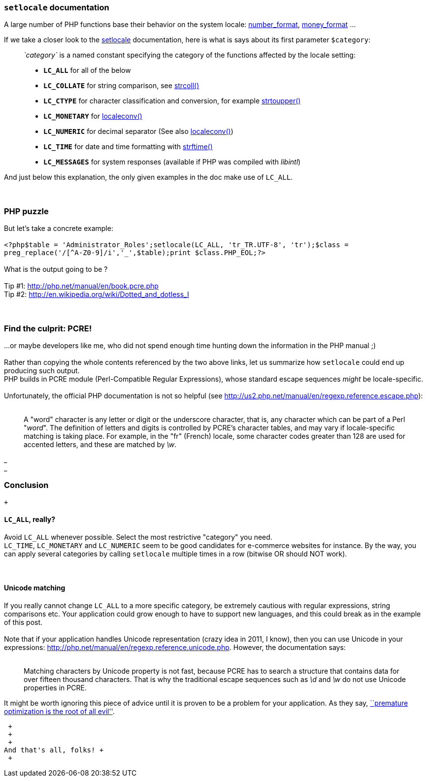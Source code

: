 `setlocale` documentation
~~~~~~~~~~~~~~~~~~~~~~~~~

A large number of PHP functions base their behavior on the system
locale:
http://php.net/manual/en/function.number-format.php[number_format],
http://php.net/manual/en/function.money-format.php[money_format] ...

If we take a closer look to the
http://php.net/manual/en/function.setlocale.php[setlocale]
documentation, here is what is says about its first parameter
`$category`:

__________________________________________________________________________________________________________________________________________
_`category`_ is a named constant specifying the category of the
functions affected by the locale setting:

* *`LC_ALL`* for all of the below
* *`LC_COLLATE`* for string comparison, see
http://www.php.net/manual/en/function.strcoll.php[strcoll()]
* *`LC_CTYPE`* for character classification and conversion, for example
http://www.php.net/manual/en/function.strtoupper.php[strtoupper()]
* *`LC_MONETARY`* for
http://www.php.net/manual/en/function.localeconv.php[localeconv()]
* *`LC_NUMERIC`* for decimal separator (See also
http://www.php.net/manual/en/function.localeconv.php[localeconv()])
* *`LC_TIME`* for date and time formatting with
http://www.php.net/manual/en/function.strftime.php[strftime()]
* *`LC_MESSAGES`* for system responses (available if PHP was compiled
with __libintl__)
__________________________________________________________________________________________________________________________________________

And just below this explanation, the only given examples in the doc make
use of `LC_ALL`. +
 +
 +

PHP puzzle
~~~~~~~~~~

But let's take a concrete example: +
 +
`<?php$table = 'Administrator_Roles';setlocale(LC_ALL, 'tr_TR.UTF-8', 'tr');$class = preg_replace('/[^A-Z0-9]/i','_',$table);print $class.PHP_EOL;?>` +
 +
What is the output going to be ? +
 +
Tip #1: http://php.net/manual/en/book.pcre.php +
Tip #2: http://en.wikipedia.org/wiki/Dotted_and_dotless_I +
 +
 +

Find the culprit: PCRE!
~~~~~~~~~~~~~~~~~~~~~~~

...or maybe developers like me, who did not spend enough time hunting
down the information in the PHP manual ;) +
 +
Rather than copying the whole contents referenced by the two above
links, let us summarize how `setlocale` could end up producing such
output. +
PHP builds in PCRE module (Perl-Compatible Regular Expressions), whose
standard escape sequences _might_ be locale-specific. +
 +
Unfortunately, the official PHP documentation is not so helpful (see
http://us2.php.net/manual/en/regexp.reference.escape.php): +
 +

______________________________________________________________________________________________________________________________________________________________________________________________________________________________________________________________________________________________________________________________________________________________________________________________________________________________
A "word" character is any letter or digit or the underscore character,
that is, any character which can be part of a Perl "__word__". The
definition of letters and digits is controlled by PCRE's character
tables, and may vary if locale-specific matching is taking place. For
example, in the "fr" (French) locale, some character codes greater than
128 are used for accented letters, and these are matched by __\w__.
______________________________________________________________________________________________________________________________________________________________________________________________________________________________________________________________________________________________________________________________________________________________________________________________________________________________

_ +
_

Conclusion
~~~~~~~~~~

 +

`LC_ALL`, really?
^^^^^^^^^^^^^^^^^

Avoid `LC_ALL` whenever possible. Select the most restrictive "category"
you need. +
`LC_TIME`, `LC_MONETARY` and `LC_NUMERIC` seem to be good candidates for
e-commerce websites for instance. By the way, you can apply several
categories by calling `setlocale` multiple times in a row (bitwise OR
should NOT work). +
 +
 +

Unicode matching
^^^^^^^^^^^^^^^^

If you really cannot change `LC_ALL` to a more specific category, be
extremely cautious with regular expressions, string comparisons etc.
Your application could grow enough to have to support new languages, and
this could break as in the example of this post. +
 +
Note that if your application handles Unicode representation (crazy idea
in 2011, I know), then you can use Unicode in your expressions:
http://php.net/manual/en/regexp.reference.unicode.php. However, the
documentation says: +
 +

______________________________________________________________________________________________________________________________________________________________________________________________________________________________________________________________
Matching characters by Unicode property is not fast, because PCRE has to
search a structure that contains data for over fifteen thousand
characters. That is why the traditional escape sequences such as _\d_
and _\w_ do not use Unicode properties in PCRE.
______________________________________________________________________________________________________________________________________________________________________________________________________________________________________________________________

It might be worth ignoring this piece of advice until it is proven to be
a problem for your application. As they say,
http://c2.com/cgi/wiki?PrematureOptimization[``premature optimization is
the root of all evil''].

 +
 +
 +
And that's all, folks! +
 +
